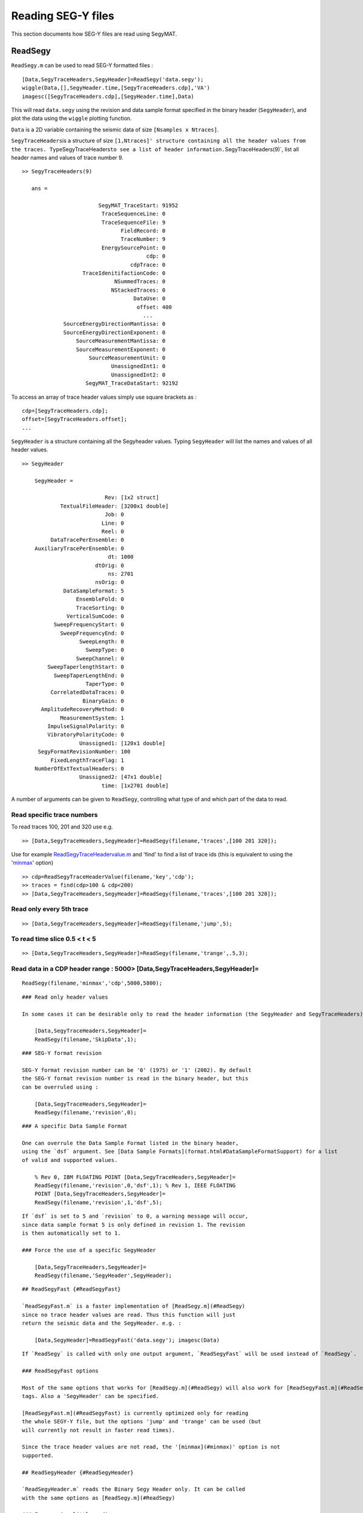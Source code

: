 Reading SEG-Y files
===================

This section documents how SEG-Y files are read using SegyMAT.

ReadSegy
--------

``ReadSegy.m`` can be used to read SEG-Y formatted files :

::

    [Data,SegyTraceHeaders,SegyHeader]=ReadSegy('data.segy');
    wiggle(Data,[],SegyHeader.time,[SegyTraceHeaders.cdp],'VA')
    imagesc([SegyTraceHeaders.cdp],[SegyHeader.time],Data)

This will read ``data.segy`` using the revision and data sample format
specified in the binary header (``SegyHeader``), and plot the data using
the ``wiggle`` plotting function.

``Data`` is a 2D variable containing the seismic data of size
``[Nsamples x Ntraces]``.

``SegyTraceHeaders``\ is a structure of size
``[1,Ntraces]' structure containing all the header values from the traces. Type``\ SegyTraceHeaders\ ``to see a list of header information.``\ SegyTraceHeaders(9)\`,
list all header names and values of trace number 9.

::

    >> SegyTraceHeaders(9)
      
       ans = 

                            SegyMAT_TraceStart: 91952
                             TraceSequenceLine: 0
                             TraceSequenceFile: 9
                                   FieldRecord: 0
                                   TraceNumber: 9
                             EnergySourcePoint: 0
                                           cdp: 0
                                      cdpTrace: 0
                       TraceIdenitifactionCode: 0
                                 NSummedTraces: 0
                                NStackedTraces: 0
                                       DataUse: 0
                                        offset: 400
                                          ...
                 SourceEnergyDirectionMantissa: 0
                 SourceEnergyDirectionExponent: 0
                     SourceMeasurementMantissa: 0
                     SourceMeasurementExponent: 0
                         SourceMeasurementUnit: 0
                                UnassignedInt1: 0
                                UnassignedInt2: 0
                        SegyMAT_TraceDataStart: 92192

To access an array of trace header values simply use square brackets as
:

::

        cdp=[SegyTraceHeaders.cdp];
        offset=[SegyTraceHeaders.offset];
        ...

``SegyHeader`` is a structure containing all the Segyheader values.
Typing ``SegyHeader`` will list the names and values of all header
values.

::

    >> SegyHeader

        SegyHeader = 

                              Rev: [1x2 struct]
                TextualFileHeader: [3200x1 double]
                              Job: 0
                             Line: 0
                             Reel: 0
             DataTracePerEnsemble: 0
        AuxiliaryTracePerEnsemble: 0
                               dt: 1000
                           dtOrig: 0
                               ns: 2701
                           nsOrig: 0
                 DataSampleFormat: 5
                     EnsembleFold: 0
                     TraceSorting: 0
                  VerticalSumCode: 0
              SweepFrequencyStart: 0
                SweepFrequencyEnd: 0
                      SweepLength: 0
                        SweepType: 0
                     SweepChannel: 0
            SweepTaperlengthStart: 0
              SweepTaperLengthEnd: 0
                        TaperType: 0
             CorrelatedDataTraces: 0
                       BinaryGain: 0
          AmplitudeRecoveryMethod: 0
                MeasurementSystem: 1
            ImpulseSignalPolarity: 0
            VibratoryPolarityCode: 0
                      Unassigned1: [120x1 double]
         SegyFormatRevisionNumber: 100
             FixedLengthTraceFlag: 1
        NumberOfExtTextualHeaders: 0
                      Unassigned2: [47x1 double]
                             time: [1x2701 double]

A number of arguments can be given to ``ReadSegy``, controlling what
type of and which part of the data to read.

Read specific trace numbers
~~~~~~~~~~~~~~~~~~~~~~~~~~~

To read traces 100, 201 and 320 use e.g.

::

    >> [Data,SegyTraceHeaders,SegyHeader]=ReadSegy(filename,'traces',[100 201 320]);

Use for example
`ReadSegyTraceHeadervalue.m <#ReadSegyTraceHeaderValue>`__ and 'find' to
find a list of trace ids (this is equivalent to using the
'`minmax <#minmax>`__' option)

::

    >> cdp=ReadSegyTraceHeaderValue(filename,'key','cdp');
    >> traces = find(cdp>100 & cdp<200)
    >> [Data,SegyTraceHeaders,SegyHeader]=ReadSegy(filename,'traces',[100 201 320]);

Read only every 5th trace
~~~~~~~~~~~~~~~~~~~~~~~~~

::

    >> [Data,SegyTraceHeaders,SegyHeader]=ReadSegy(filename,'jump',5);

To read time slice 0.5 < t < 5
~~~~~~~~~~~~~~~~~~~~~~~~~~~~~~

::

          >> [Data,SegyTraceHeaders,SegyHeader]=ReadSegy(filename,'trange',.5,3);

Read data in a CDP header range : 5000> [Data,SegyTraceHeaders,SegyHeader]=
~~~~~~~~~~~~~~~~~~~~~~~~~~~~~~~~~~~~~~~~~~~~~~~~~~~~~~~~~~~~~~~~~~~~~~~~~~~

::

      ReadSegy(filename,'minmax','cdp',5000,5800);

::


    ### Read only header values

    In some cases it can be desirable only to read the header information (the SegyHeader and SegyTraceHeaders). This will return an empty `Data` variable.

        [Data,SegyTraceHeaders,SegyHeader]=
        ReadSegy(filename,'SkipData',1);

::


    ### SEG-Y format revision

    SEG-Y format revision number can be '0' (1975) or '1' (2002). By default
    the SEG-Y format revision number is read in the binary header, but this
    can be overruled using :

        [Data,SegyTraceHeaders,SegyHeader]=
        ReadSegy(filename,'revision',0);

::


    ### A specific Data Sample Format

    One can overrule the Data Sample Format listed in the binary header,
    using the `dsf` argument. See [Data Sample Formats](format.html#DataSampleFormatSupport) for a list
    of valid and supported values.

        % Rev 0, IBM FLOATING POINT [Data,SegyTraceHeaders,SegyHeader]=
        ReadSegy(filename,'revision',0,'dsf',1); % Rev 1, IEEE FLOATING
        POINT [Data,SegyTraceHeaders,SegyHeader]=
        ReadSegy(filename,'revision',1,'dsf',5);

::


    If `dsf` is set to 5 and `revision` to 0, a warning message will occur,
    since data sample format 5 is only defined in revision 1. The revision
    is then automatically set to 1.

    ### Force the use of a specific SegyHeader

        [Data,SegyTraceHeaders,SegyHeader]=
        ReadSegy(filename,'SegyHeader',SegyHeader);

::


    ## ReadSegyFast {#ReadSegyFast}

    `ReadSegyFast.m` is a faster implementation of [ReadSegy.m](#ReadSegy)
    since no trace header values are read. Thus this function will just
    return the seismic data and the SegyHeader. e.g. :

        [Data,SegyHeader]=ReadSegyFast('data.segy'); imagesc(Data)

::

    If `ReadSegy` is called with only one output argument, `ReadSegyFast` will be used instead of `ReadSegy`.

    ### ReadSegyFast options

    Most of the same options that works for [ReadSegy.m](#ReadSegy) will also work for [ReadSegyFast.m](#ReadSegyFast). The data sample format can be chosen using the 'revision' and 'dsf'
    tags. Also a 'SegyHeader' can be specified.

    [ReadSegyFast.m](#ReadSegyFast) is currently optimized only for reading
    the whole SEGY-Y file, but the options 'jump' and 'trange' can be used (but
    will currently not result in faster read times).

    Since the trace header values are not read, the '[minmax](#minmax)' option is not
    supported.

    ## ReadSegyHeader {#ReadSegyHeader}

    `ReadSegyHeader.m` reads the Binary Segy Header only. It can be called
    with the same options as [ReadSegy.m](#ReadSegy)

    ### Force using little endian :

        SegyHeader=ReadSegyHeader(filename,'endian','l');

::


    ## ReadSegyTraceHeaderValue {#ReadSegyTraceHeaderValue}
    `ReadSegyTraceHeaderValue.m` reads one trace header value into an array. This approach is much faster than to read the whole file

    ### using a keyword

    To read a trace header value by its trace header key. See the definition of all the [Trace Header names](format.html#TraceHeaderDef) to use the correct key:

cdp=ReadSegyTraceHeaderValue(filename,'key','cdp');
SourceX=ReadSegyTraceHeaderValue(filename,'key','SourceX');
SourceY=ReadSegyTraceHeaderValue(filename,'key','SourceY');
plot(SourceX,SourceY)

::


    ### using location+type

    To read a trace header by its position in the trace header using a
    specific data sample format, use:

SourceX=ReadSegyTraceHeaderValue(filename,'pos',70,'precision','int32');

::


    ## ReadSegyConstantTraceLength {#ReadSegyConstantTraceLength}

    Assuming a constant trace length (which is much more common than not) allows much faster reading of parts of large file. For example to read trace number 2030, the whole SEG-Y  file must be sequentially read, assuming variable trace length. Assuming constant trace length the trace can be directly (and fast) located in the data cube.

    To read trace 2030 use

[Data,SegyTraceHeader,SegyHeader]=ReadSegyConstantTraceLength(filename,'trace',2030);

::


    To read traces 1-2000 and 2020-2040 use

[Data,SegyTraceHeader,SegyHeader]=ReadSegyConstantTraceLength(filename,'trace',[1:2000,2020:2040]);

::


    ### using keywords

    Several keywords can be used to efficiently read parts of larger files.

    To read only the part of a file with SourceX between 1000-2000 and
    SourceY between 4000-5000 use :

[Data,SegyTraceHeader,SegyHeader]=ReadSegyConstantTraceLength(filename,'minmax','SourceX',1000,2000,'minmax','SourceY',4000,5000]);

::


    ## ReadSu {#ReadSu}

    `ReadSu.m` works similar to [ReadSegy.m](#ReadSegy) and the same input parameters can be used. A `SuHeader` can optionally be returned, but as there is no (SEG-Y)-Header information in a SU file it is mostly empty.

        [Data,SuTraceHeaders,SuHeader]=ReadSu(filename); \`\`\`
